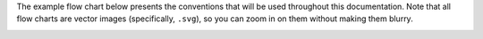 The example flow chart below presents the conventions that will be used
throughout this documentation. Note that all flow charts are vector
images (specifically, ``.svg``), so you can zoom in on them without
making them blurry.

.. image:: latex/flow_conventions.svg